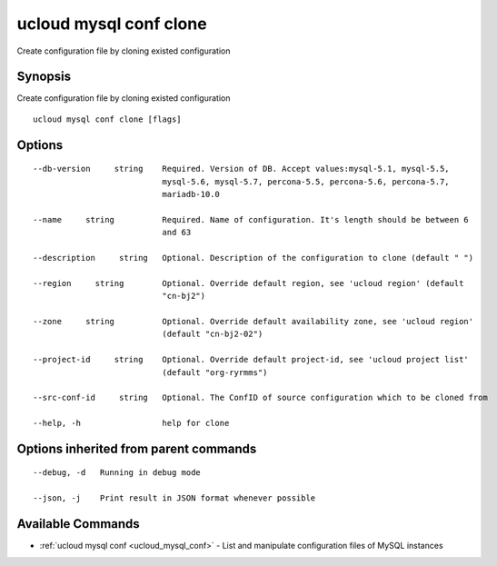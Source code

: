 .. _ucloud_mysql_conf_clone:

ucloud mysql conf clone
-----------------------

Create configuration file by cloning existed configuration

Synopsis
~~~~~~~~


Create configuration file by cloning existed configuration

::

  ucloud mysql conf clone [flags]

Options
~~~~~~~

::

  --db-version     string    Required. Version of DB. Accept values:mysql-5.1, mysql-5.5,
                             mysql-5.6, mysql-5.7, percona-5.5, percona-5.6, percona-5.7,
                             mariadb-10.0 

  --name     string          Required. Name of configuration. It's length should be between 6
                             and 63 

  --description     string   Optional. Description of the configuration to clone (default " ") 

  --region     string        Optional. Override default region, see 'ucloud region' (default
                             "cn-bj2") 

  --zone     string          Optional. Override default availability zone, see 'ucloud region'
                             (default "cn-bj2-02") 

  --project-id     string    Optional. Override default project-id, see 'ucloud project list'
                             (default "org-ryrmms") 

  --src-conf-id     string   Optional. The ConfID of source configuration which to be cloned from 

  --help, -h                 help for clone 


Options inherited from parent commands
~~~~~~~~~~~~~~~~~~~~~~~~~~~~~~~~~~~~~~

::

  --debug, -d   Running in debug mode 

  --json, -j    Print result in JSON format whenever possible 


Available Commands
~~~~~~~~

* :ref:`ucloud mysql conf <ucloud_mysql_conf>` 	 - List and manipulate configuration files of MySQL instances


